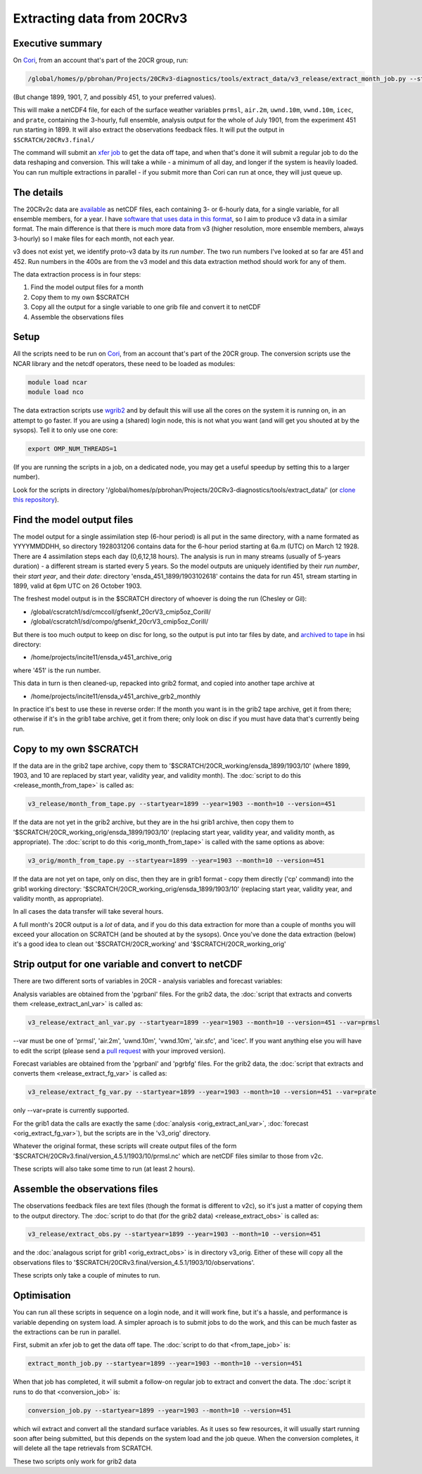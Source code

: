 Extracting data from 20CRv3
===========================

Executive summary
-----------------

On `Cori <http://www.nersc.gov/users/computational-systems/cori/>`_, from an account that's part of the 20CR group, run:

.. code-block:: bash

   /global/homes/p/pbrohan/Projects/20CRv3-diagnostics/tools/extract_data/v3_release/extract_month_job.py --startyear=1899 --year=1901 --month=7 --version=451

(But change 1899, 1901, 7, and possibly 451, to your preferred values).

This will make a netCDF4 file, for each of the surface weather variables ``prmsl``, ``air.2m``, ``uwnd.10m``, ``vwnd.10m``, ``icec``, and ``prate``, containing the 3-hourly, full ensemble, analysis output for the whole of July 1901, from the experiment 451 run starting in 1899. It will also extract the observations feedback files. It will put the output in ``$SCRATCH/20CRv3.final/``

The command will submit an `xfer job <http://www.nersc.gov/users/computational-systems/cori/running-jobs/advanced-running-jobs-options/>`_ to get the data off tape, and when that's done it will submit a regular job to do the data reshaping and conversion. This will take a while - a minimum of all day, and longer if the system is heavily loaded. You can run multiple extractions in parallel - if you submit more than Cori can run at once, they will just queue up.

The details
-----------

The 20CRv2c data are `available <http://portal.nersc.gov/project/20C_Reanalysis/>`_ as netCDF files, each containing 3- or 6-hourly data, for a single variable, for all ensemble members, for a year. I have `software that uses data in this format <https://brohan.org/IRData>`_, so I aim to produce v3 data in a similar format. The main difference is that there is much more data from v3 (higher resolution, more ensemble members, always 3-hourly) so I make files for each month, not each year.

v3 does not exist yet, we identify proto-v3 data by its *run number*. The two run numbers I've looked at so far are 451 and 452. Run numbers in the 400s are from the v3 model and this data extraction method should work for any of them.

The data extraction process is in four steps:

1. Find the model output files for a month
2. Copy them to my own $SCRATCH
3. Copy all the output for a single variable to one grib file and convert it to netCDF
4. Assemble the observations files

Setup
-----

All the scripts need to be run on `Cori <http://www.nersc.gov/users/computational-systems/cori/>`_, from an account that's part of the 20CR group.
The conversion scripts use the NCAR library and the netcdf operators, these need to be loaded as modules:

.. code-block:: bash

   module load ncar
   module load nco

The data extraction scripts use `wgrib2 <http://www.cpc.ncep.noaa.gov/products/wesley/wgrib2/>`_ and by default this will use all the cores on the system it is running on, in an attempt to go faster. If you are using a (shared) login node, this is not what you want (and will get you shouted at by the sysops). Tell it to only use one core:

.. code-block:: bash

   export OMP_NUM_THREADS=1

(If you are running the scripts in a job, on a dedicated node, you may get a useful speedup by setting this to a larger number).

Look for the scripts in directory '/global/homes/p/pbrohan/Projects/20CRv3-diagnostics/tools/extract_data/' (or `clone this repository <https://github.com/oldweather/20CRv3-diagnostics>`_).

Find the model output files
---------------------------

The model output for a single assimilation step (6-hour period) is all put in the same directory, with a name formated as YYYYMMDDHH, so directory 1928031206 contains data for the 6-hour period starting at 6a.m (UTC) on March 12 1928. There are 4 assimilation steps each day (0,6,12,18 hours). The analysis is run in many streams (usually of 5-years duration) - a different stream is started every 5 years. So the model outputs are uniquely identified by their *run number*, their *start year*, and their *date*: directory 'ensda_451_1899/1903102618' contains the data for run 451, stream starting in 1899, valid at 6pm UTC on 26 October 1903.

The freshest model output is in the $SCRATCH directory of whoever is doing the run (Chesley or Gil):

* /global/cscratch1/sd/cmccoll/gfsenkf_20crV3_cmip5oz_CoriII/
* /global/cscratch1/sd/compo/gfsenkf_20crV3_cmip5oz_CoriII/

But there is too much output to keep on disc for long, so the output is put into tar files by date, and `archived to tape <http://www.nersc.gov/users/storage-and-file-systems/hpss/storing-and-retrieving-data/clients/hsi-usage/>`_ in hsi directory:

* /home/projects/incite11/ensda_v451_archive_orig

where '451' is the run number.

This data in turn is then cleaned-up, repacked into grib2 format, and copied into another tape archive at 

* /home/projects/incite11/ensda_v451_archive_grb2_monthly

In practice it's best to use these in reverse order: If the month you want is in the grib2 tape archive, get it from there; otherwise if it's in the grib1 tabe archive, get it from there; only look on disc if you must have data that's currently being run.

Copy to my own $SCRATCH
-----------------------

If the data are in the grib2 tape archive, copy them to '$SCRATCH/20CR_working/ensda_1899/1903/10' (where 1899, 1903, and 10 are replaced by start year, validity year, and validity month). The :doc:`script to do this <release_month_from_tape>` is called as:

.. code-block:: bash

    v3_release/month_from_tape.py --startyear=1899 --year=1903 --month=10 --version=451

If the data are not yet in the grib2 archive, but they are in the hsi grib1 archive, then copy them to '$SCRATCH/20CR_working_orig/ensda_1899/1903/10' (replacing start year, validity year, and validity month, as appropriate). The :doc:`script to do this <orig_month_from_tape>` is called with the same options as above:

.. code-block:: bash

    v3_orig/month_from_tape.py --startyear=1899 --year=1903 --month=10 --version=451

If the data are not yet on tape, only on disc, then they are in grib1 format - copy them directly ('cp' command) into the grib1 working directory: '$SCRATCH/20CR_working_orig/ensda_1899/1903/10' (replacing start year, validity year, and validity month, as appropriate).

In all cases the data transfer will take several hours.

A full month's 20CR output is a *lot* of data, and if you do this data extraction for more than a couple of months you will exceed your allocation on SCRATCH (and be shouted at by the sysops). Once you've done the data extraction (below) it's a good idea to clean out '$SCRATCH/20CR_working' and '$SCRATCH/20CR_working_orig'

Strip output for one variable and convert to netCDF
---------------------------------------------------

There are two different sorts of variables in 20CR - analysis variables and forecast variables:

Analysis variables are obtained from the 'pgrbanl' files. For the grib2 data, the :doc:`script that extracts and converts them <release_extract_anl_var>` is called as:

.. code-block:: bash

    v3_release/extract_anl_var.py --startyear=1899 --year=1903 --month=10 --version=451 --var=prmsl

--var must be one of 'prmsl', 'air.2m', 'uwnd.10m', 'vwnd.10m', 'air.sfc', and 'icec'. If you want anything else you will have to edit the script (please send a `pull request <http://oss-watch.ac.uk/resources/pullrequest>`_ with your improved version).

Forecast variables are obtained from the 'pgrbanl' and 'pgrbfg' files. For the grib2 data, the :doc:`script that extracts and converts them <release_extract_fg_var>` is called as:

.. code-block:: bash

    v3_release/extract_fg_var.py --startyear=1899 --year=1903 --month=10 --version=451 --var=prate

only --var=prate is currently supported.

For the grib1 data the calls are exactly the same (:doc:`analysis <orig_extract_anl_var>`, :doc:`forecast <orig_extract_fg_var>`), but the scripts are in the 'v3_orig' directory.

Whatever the original format, these scripts will create output files of the form '$SCRATCH/20CRv3.final/version_4.5.1/1903/10/prmsl.nc' which are netCDF files similar to those from v2c.

These scripts will also take some time to run (at least 2 hours).

Assemble the observations files
-------------------------------

The observations feedback files are text files (though the format is different to v2c), so it's just a matter of copying them to the output directory. The :doc:`script to do that (for the grib2 data) <release_extract_obs>` is called as:

.. code-block:: bash

    v3_release/extract_obs.py --startyear=1899 --year=1903 --month=10 --version=451

and the :doc:`analagous script for grib1 <orig_extract_obs>` is in directory v3_orig. Either of these will copy all the observations files to '$SCRATCH/20CRv3.final/version_4.5.1/1903/10/observations'. 

These scripts only take a couple of minutes to run.

Optimisation
------------

You can run all these scripts in sequence on a login node, and it will work fine, but it's a hassle, and performance is variable depending on system load. A simpler aproach is to submit jobs to do the work, and this can be much faster as the extractions can be run in parallel.

First, submit an xfer job to get the data off tape. The :doc:`script to do that <from_tape_job>` is:

.. code-block:: bash

    extract_month_job.py --startyear=1899 --year=1903 --month=10 --version=451

When that job has completed, it will submit a follow-on regular job to extract and convert the data. The :doc:`script it runs to do that <conversion_job>` is:

.. code-block:: bash

    conversion_job.py --startyear=1899 --year=1903 --month=10 --version=451

which wil extract and convert all the standard surface variables. As it uses so few resources, it will usually start running soon after being submitted, but this depends on the system load and the job queue. When the conversion completes, it will delete all the tape retrievals from SCRATCH.

These two scripts only work for grib2 data
